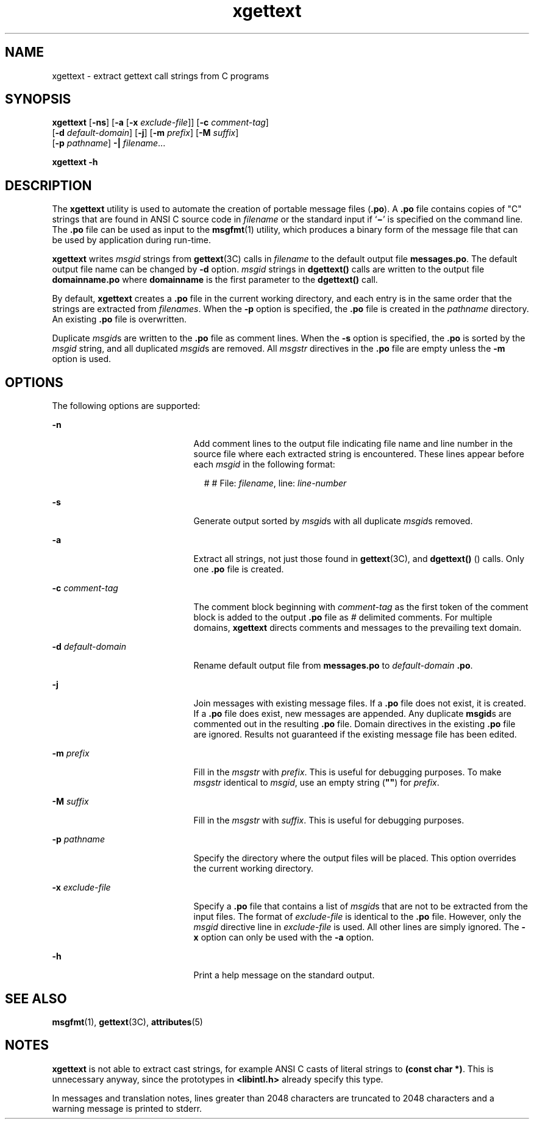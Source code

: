 '\" te
.\"  Copyright (c) 1999, Sun Microsystems, Inc.  All Rights Reserved
.\" The contents of this file are subject to the terms of the Common Development and Distribution License (the "License").  You may not use this file except in compliance with the License.
.\" You can obtain a copy of the license at usr/src/OPENSOLARIS.LICENSE or http://www.opensolaris.org/os/licensing.  See the License for the specific language governing permissions and limitations under the License.
.\" When distributing Covered Code, include this CDDL HEADER in each file and include the License file at usr/src/OPENSOLARIS.LICENSE.  If applicable, add the following below this CDDL HEADER, with the fields enclosed by brackets "[]" replaced with your own identifying information: Portions Copyright [yyyy] [name of copyright owner]
.TH xgettext 1 "23 Mar 1999" "SunOS 5.11" "User Commands"
.SH NAME
xgettext \- extract gettext call strings from C programs
.SH SYNOPSIS
.LP
.nf
\fBxgettext\fR [\fB-ns\fR] [\fB-a\fR [\fB-x\fR \fIexclude-file\fR]] [\fB-c\fR \fIcomment-tag\fR] 
     [\fB-d\fR \fIdefault-domain\fR] [\fB-j\fR] [\fB-m\fR \fIprefix\fR] [\fB-M\fR \fIsuffix\fR] 
     [\fB-p\fR \fIpathname\fR] \fB-|\fR \fIfilename\fR...
.fi

.LP
.nf
\fBxgettext\fR \fB-h\fR
.fi

.SH DESCRIPTION
.sp
.LP
The \fBxgettext\fR utility is used to automate the creation of portable message
files (\fB\&.po\fR). A \fB\&.po\fR file contains copies of "C" strings that are
found in  ANSI C source code in \fIfilename\fR or the standard input if
`\fB\(mi\fR\&' is specified on the command line. The  \fB\&.po\fR file can be
used as input to the  \fBmsgfmt\fR(1) utility, which produces a binary form of
the message file that can be  used by application during run-time.
.sp
.LP
\fBxgettext\fR writes \fImsgid\fR strings from \fBgettext\fR(3C) calls in
\fIfilename\fR to the default output file \fBmessages.po\fR. The default output
file name can be changed by  \fB-d\fR option. \fImsgid\fR strings in
\fBdgettext()\fR calls are written to the output file
\fBdomainname\fR\fB\&.po\fR where \fBdomainname\fR is the first parameter to
the \fBdgettext()\fR call.
.sp
.LP
By default, \fBxgettext\fR creates a  \fB\&.po\fR file in the current working
directory, and each entry is in the same order that the strings are extracted
from \fIfilenames\fR. When the \fB-p\fR option is specified, the  \fB\&.po\fR
file is created in the  \fIpathname\fR directory. An existing \fB\&.po\fR file
is overwritten.
.sp
.LP
Duplicate  \fImsgid\fRs are written to the  \fB\&.po\fR file as comment lines.
When the  \fB-s\fR option is specified, the  \fB\&.po\fR is sorted by the
\fImsgid\fR string, and all duplicated \fImsgid\fRs are removed. All
\fImsgstr\fR directives in the \fB\&.po\fR file are empty unless the \fB-m\fR
option is used.
.SH OPTIONS
.sp
.LP
The following options are supported:
.sp
.ne 2
.mk
.na
\fB\fB-n\fR\fR
.ad
.RS 21n
.rt  
Add comment lines to the output file indicating file name and line number in
the source file where each extracted string is encountered. These lines appear
before each \fImsgid\fR in the following format:
.sp
.in +2
.nf
# # File: \fIfilename\fR, line: \fIline-number\fR 
.fi
.in -2
.sp

.RE

.sp
.ne 2
.mk
.na
\fB\fB-s\fR\fR
.ad
.RS 21n
.rt  
Generate output sorted by  \fImsgid\fRs with all duplicate  \fImsgid\fRs
removed.
.RE

.sp
.ne 2
.mk
.na
\fB\fB-a\fR\fR
.ad
.RS 21n
.rt  
Extract all strings, not just those found in \fBgettext\fR(3C), and
\fBdgettext()\fR () calls. Only one  \fB\&.po\fR file is created.
.RE

.sp
.ne 2
.mk
.na
\fB\fB-c\fR \fIcomment-tag\fR\fR
.ad
.RS 21n
.rt  
The comment block beginning with \fIcomment-tag\fR as the first token of the
comment block is added to the output \fB\&.po\fR file as  \fI#\fR delimited
comments. For multiple domains, \fBxgettext\fR directs comments and messages to
the prevailing text domain.
.RE

.sp
.ne 2
.mk
.na
\fB\fB-d\fR \fIdefault-domain\fR\fR
.ad
.RS 21n
.rt  
Rename default output file from \fBmessages.po\fR to \fIdefault-domain\fR
\fB\&.po\fR.
.RE

.sp
.ne 2
.mk
.na
\fB\fB-j\fR\fR
.ad
.RS 21n
.rt  
Join messages with existing message files.  If a \fB\&.po\fR file does not
exist, it is created.  If a \fB\&.po\fR file does exist, new messages are
appended.  Any duplicate \fBmsgid\fRs are commented out in the resulting
\fB\&.po\fR file.  Domain directives in the existing \fB\&.po\fR file are
ignored. Results not guaranteed if the existing message file has been edited.
.RE

.sp
.ne 2
.mk
.na
\fB\fB-m\fR \fIprefix\fR\fR
.ad
.RS 21n
.rt  
Fill in the \fImsgstr\fR with  \fIprefix\fR. This is useful for debugging
purposes. To make \fImsgstr\fR identical to \fImsgid\fR, use an empty string
(\fB""\fR) for \fIprefix\fR.
.RE

.sp
.ne 2
.mk
.na
\fB\fB-M\fR \fIsuffix\fR\fR
.ad
.RS 21n
.rt  
Fill in the \fImsgstr\fR with  \fIsuffix\fR. This is useful for debugging
purposes.
.RE

.sp
.ne 2
.mk
.na
\fB\fB-p\fR \fIpathname\fR\fR
.ad
.RS 21n
.rt  
Specify the directory where the output files will be placed. This option
overrides the current working directory.
.RE

.sp
.ne 2
.mk
.na
\fB\fB-x\fR \fIexclude-file\fR\fR
.ad
.RS 21n
.rt  
Specify a  \fB\&.po\fR file that contains a list of \fImsgid\fRs that are not
to be extracted from the input files. The format of \fIexclude-file\fR is
identical to the \fB\&.po\fR file. However, only the \fImsgid\fR directive line
in \fIexclude-file\fR is used. All other lines are simply ignored.  The
\fB-x\fR option can only be used with the \fB-a\fR option.
.RE

.sp
.ne 2
.mk
.na
\fB\fB-h\fR\fR
.ad
.RS 21n
.rt  
Print a help message on the standard output.
.RE

.SH SEE ALSO
.sp
.LP
\fBmsgfmt\fR(1), \fBgettext\fR(3C), \fBattributes\fR(5)
.SH NOTES
.sp
.LP
\fBxgettext\fR is not able to extract cast strings, for example ANSI C casts of
literal strings to \fB(const char *)\fR. This is unnecessary anyway, since the
prototypes in \fB<libintl.h>\fR already specify this type.
.sp
.LP
In messages and translation notes, lines greater than 2048 characters are
truncated to 2048 characters and a warning message is printed to stderr.
